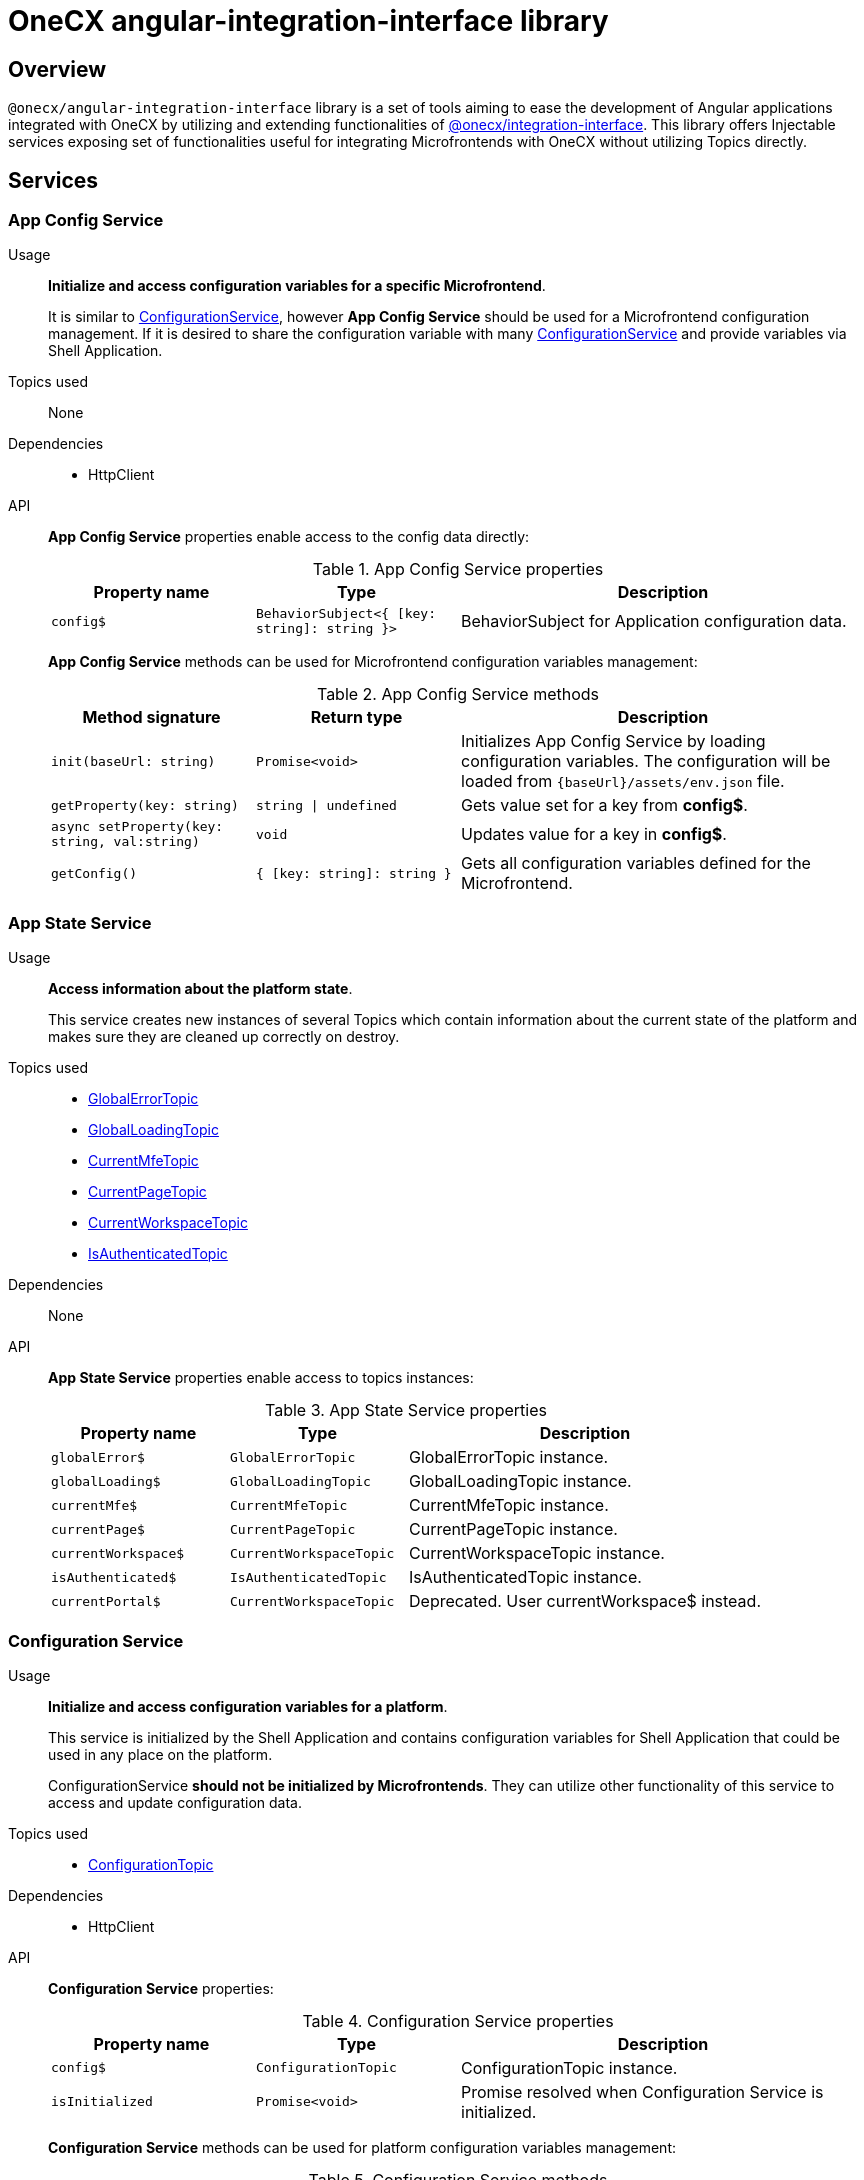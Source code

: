 = OneCX angular-integration-interface library

== Overview
`@onecx/angular-integration-interface` library is a set of tools aiming to ease the development of Angular applications integrated with OneCX by utilizing and extending functionalities of xref:integration-interface.adoc[@onecx/integration-interface]. This library offers Injectable services exposing set of functionalities useful for integrating Microfrontends with OneCX without utilizing Topics directly.

== Services

=== App Config Service
Usage::
*Initialize and access configuration variables for a specific Microfrontend*. 
+
It is similar to xref:angular-integration-interface.adoc#configuration_service[ConfigurationService], however *App Config Service* should be used for a Microfrontend configuration management. If it is desired to share the configuration variable with many xref:angular-integration-interface.adoc#configuration_service[ConfigurationService] and provide variables via Shell Application.

Topics used::
None

Dependencies::
* HttpClient

API::
*App Config Service* properties enable access to the config data directly:
+
.App Config Service properties
[cols="1,1,2"]
|===
|Property name |Type | Description

|`config$` | `BehaviorSubject<{ [key: string]: string }>` | BehaviorSubject for Application configuration data.
|===
+
*App Config Service* methods can be used for Microfrontend configuration variables management:
+
.App Config Service methods
[cols="1,1,2"]
|===
|Method signature |Return type | Description

|`init(baseUrl: string)` | `Promise<void>` | Initializes App Config Service by loading configuration variables. The configuration will be loaded from `{baseUrl}/assets/env.json` file.
|`getProperty(key: string)` | `string \| undefined`| Gets value set for a key from *config$*.
|`async setProperty(key: string, val:string)` | `void` | Updates value for a key in *config$*.
|`getConfig()` |`{ [key: string]: string }` |Gets all configuration variables defined for the Microfrontend.
|===

[[AppStateService]]
[#app_state_service]
=== App State Service
Usage::
*Access information about the platform state*.
+
This service creates new instances of several Topics which contain information about the current state of the platform and makes sure they are cleaned up correctly on destroy.

Topics used::

* xref:integration-interface.adoc#global_error_topic[GlobalErrorTopic]
* xref:integration-interface.adoc#global_loading_topic[GlobalLoadingTopic]
* xref:integration-interface.adoc#current_mfe_topic[CurrentMfeTopic]
* xref:integration-interface.adoc#current_page_topic[CurrentPageTopic]
* xref:integration-interface.adoc#current_workspace_topic[CurrentWorkspaceTopic]
* xref:integration-interface.adoc#is_authenticated_topic[IsAuthenticatedTopic]

Dependencies::
None

API::
*App State Service* properties enable access to topics instances:
+
.App State Service properties
[cols="1,1,2"]
|===
|Property name |Type | Description

|`globalError$` | `GlobalErrorTopic` | GlobalErrorTopic instance.
|`globalLoading$` | `GlobalLoadingTopic` | GlobalLoadingTopic instance.
|`currentMfe$` | `CurrentMfeTopic` | CurrentMfeTopic instance.
|`currentPage$` | `CurrentPageTopic` | CurrentPageTopic instance.
|`currentWorkspace$` | `CurrentWorkspaceTopic` | CurrentWorkspaceTopic instance.
|`isAuthenticated$` | `IsAuthenticatedTopic` | IsAuthenticatedTopic instance.
|`[.line-through]#currentPortal$#` | [.line-through]`CurrentWorkspaceTopic` | Deprecated. User currentWorkspace$ instead.
|===

[#configuration_service]
=== Configuration Service
Usage::
*Initialize and access configuration variables for a platform*. 
+
This service is initialized by the Shell Application and contains configuration variables for Shell Application that could be used in any place on the platform.
+
ConfigurationService *should not be initialized by Microfrontends*. They can utilize other functionality of this service to access and update configuration data.

Topics used::

* xref:integration-interface.adoc#configuration_topic[ConfigurationTopic]

Dependencies::

* HttpClient

API::
*Configuration Service* properties:
+
.Configuration Service properties
[cols="1,1,2"]
|===
|Property name |Type | Description

|`config$` | `ConfigurationTopic` | ConfigurationTopic instance.
|`isInitialized` | `Promise<void>` | Promise resolved when Configuration Service is initialized.
|===
+
*Configuration Service* methods can be used for platform configuration variables management:
+
.Configuration Service methods
[cols="1,1,2"]
|===
|Method signature |Return type | Description

|`init()` | `Promise<boolean>` | Initializes Configuration Service by loading Shell configuration variables and publishes them via ConfigurationTopic. Should not be used in Microfrontends.
|`getProperty(key: CONFIG_KEY)` | `string`| Gets value set for a key from topic.
|`async setProperty(key: string, val:string)` | `void` | Updates value for a key in configuration. Publishes new message via ConfigurationTopic.
|`getConfig()` |`xref:integration-interface.adoc#config_object[Config]` |Gets all configuration variables defined for the app from topic.
|===

[#portal_message_service]
=== Portal Message Service
Usage::
*Display messages for short period in an overlay on the top of the page*.
+
This service is a wrapper for xref:integration-interface.adoc#message_topic[MessageTopic] that should be used to display messages using translation keys.

Topics used::

* xref:integration-interface.adoc#message_topic[MessageTopic]

Dependencies::

* TranslateService

API::
*Portal Message Service* properties enable access to topics instances:
+
.Portal Message Service properties
[cols="1,1,2"]
|===
|Property name |Type | Description

|`message$` | MessageTopic | MessageTopic instance.
|===
+
*Portal Message Service* methods can be used for displaying various messages:
+
.Portal Message Service methods
[cols="1,1,2"]
|===
|Method signature |Return type | Description

|`success(msg: <<Message-object, Message>>)` |void | Display message with 'success' severity. Publishes new message via MessageTopic.
|`info(msg: <<Message-object, Message>>)` |void | Display message with 'info' severity. Publishes new message via MessageTopic.
|`error(msg: <<Message-object, Message>>)` |void | Display message with 'error' severity. Publishes new message via MessageTopic.
|`warning(msg: <<Message-object, Message>>)` |void | Display message with 'warning' severity. Publishes new message via MessageTopic.
|===
+
[[Message-object]]
*Message object* accepted by the *Portal Message Service* methods extends the xref:integration-interface.adoc#message_topic[*Message object* used by the MessageTopic] with the following properties:
+
.Message object extensions
[cols="1,1,2"]
|===
|Property name |Type | Description

|summaryKey? |`string` | Translation key of the Message summary text.
|summaryParameters? |`object` | Translation parameters of the Message summary text.
|detailKey? |`string` | Translation key of the Message detail text.
|detailParameters? |`object` | Translation parameters of the Message detail text.
|===

=== Remote Components Service
Usage::
*Access remote components information*.
+
This service creates new instance of xref:integration-interface.adoc#remote_components_topic[RemoteComponentsTopic] which contains information about the Remote Components and makes sure it is cleaned up correctly on destroy.

Topics used::

* xref:integration-interface.adoc#remote_components_topic[RemoteComponentsTopic]

API::
*Remote Components Service* properties enable access to topics instances:
+
.Remote Components Service properties
[cols="1,1,2"]
|===
|Property name |Type | Description

|`remoteComponents$` | `RemoteComponentsTopic` | RemoteComponentsTopic instance.
|===

[#theme_service]
=== Theme Service
Usage::
*Change page display style by applying Themes*.
+
This service allows to change currently used Theme by applying it to the document and informs about it via new message in xref:integration-interface.adoc#current_theme_topic[CurrentThemeTopic].

Topics used::

* xref:integration-interface.adoc#current_theme_topic[CurrentThemeTopic]

Dependencies::

* HttpClient
* <<ConfigurationService, ConfigurationService>>

API::
*Theme Service* properties enable access to topics instances:
+
.Theme Service properties
[cols="1,1,2"]
|===
|Property name |Type | Description

|`currentTheme$` | `CurrentThemeTopic` | CurrentThemeTopic instance.
|[.line-through]`baseUrlV1` | [.line-through]`string` | Deprecated.
|===
+
*Theme Service* methods:
+
.Theme Service methods
[cols="1,1,2"]
|===
|Method signature |Return type | Description

|`apply(theme: xref:integration-interface.adoc#theme_object[Theme])` | `Promise<void>` | Applies Theme via document style manipulation (styles will be lost on page exit). Publishes new message via CurrentThemeTopic.
|[.line-through]`getThemeHref(themeId: string)` | [.line-through]`string` | Deprecated.
|[.line-through]`loadAndApplyTheme(themeName: string)` | [.line-through]`void` | Deprecated.

|===

[#user_service]
=== User Service
Usage::
*Access user's data, settings and permissions*.
+
This service contains user related information and allows to check user's permissions by utilizing Topics.

Topics used::

* xref:integration-interface.adoc#user_profile_topic[UserProfileTopic]
* xref:integration-interface.adoc#permissions_topic[PermissionsTopic]

API::
*User Service* properties enable access to user's information:
+
.User Service properties
[cols="1,1,2"]
|===
|Property name |Type | Description

|`profile$` | `UserProfileTopic` | UserProfileTopic instance.
|`lang$` | `BehaviorSubject<string>` | User's language. Every new message for UserProfileTopic, language will be updated based on the user's locale information.
|`isInitialized` | `Promise<void>` | Promise resolved when User Service is initialized.
|[.line-through]`permissions$` | [.line-through]`BehaviorSubject<string[]>` | Deprecated.
|===
+
*User Service* methods:
+
.User Service methods
[cols="1,1,2"]
|===
|Method signature |Return type | Description

|`hasPermission(permissionKey: string | string[])` | `boolean` | Checks if user has specified permission/permissions using PermissionTopic's latest value.
|===

=== Workspace Service
Usage::
*Manage Workspace resources*.
+
This service offers set of methods useful when developing Microfrontends referencing other Applications via routing.

Topics used::
None.

Dependencies::

* HttpClient
* <<AppStateService, AppStateService>>

API::
*Workspace Service* methods can be used for constructing routes to Applications:
+
.Workspace Service methods
[cols="1,1,2"]
|===
|Method signature |Return type | Description

|`getUrl(productName: string, appId: string, endpointName?: string, endpointParameters?:Record<string, unknown>)` | `Observable<string>` | Constructs a valid url for a desired Application in context of the current Workspace. It is possible to use xref:integration-interface.adoc#workspace_route_endpoints[Route endpoints] to further customize accessed resource.
|`doesUrlExistFor(productName: string, appId: string, endpointName?: string)` | `Observable<boolean>` | Checks if a valid url exists for a desired Application in context of the current Workspace. It is possible to use xref:integration-interface.adoc#workspace_route_endpoints[Route endpoints] to further customize accessed resource.
|===

